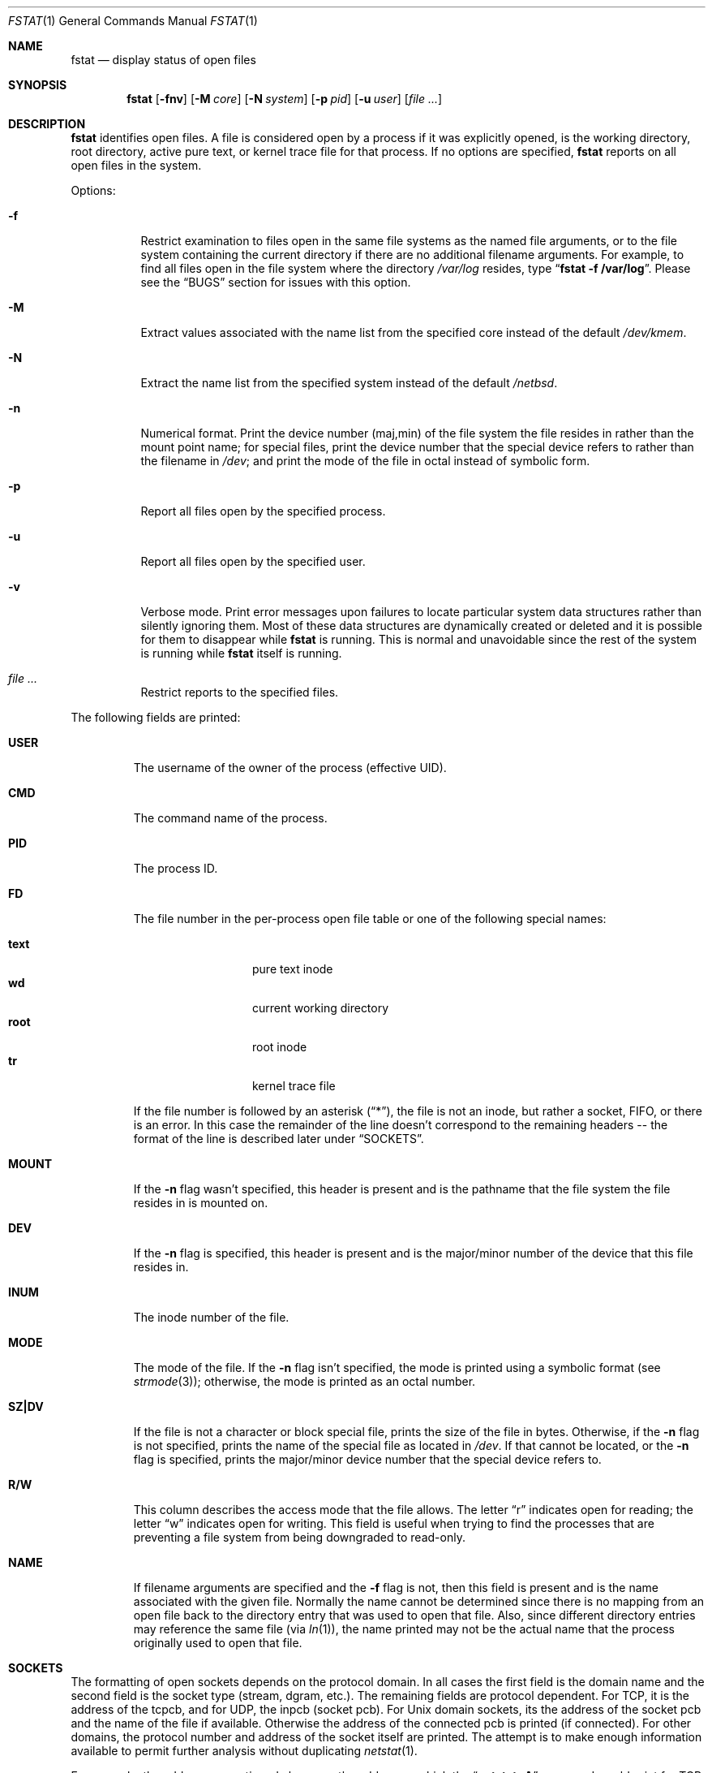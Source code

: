 .\"	$NetBSD: fstat.1,v 1.30.2.1 2012/10/30 19:00:17 yamt Exp $
.\"
.\" Copyright (c) 1987, 1991, 1993
.\"	The Regents of the University of California.  All rights reserved.
.\"
.\" Redistribution and use in source and binary forms, with or without
.\" modification, are permitted provided that the following conditions
.\" are met:
.\" 1. Redistributions of source code must retain the above copyright
.\"    notice, this list of conditions and the following disclaimer.
.\" 2. Redistributions in binary form must reproduce the above copyright
.\"    notice, this list of conditions and the following disclaimer in the
.\"    documentation and/or other materials provided with the distribution.
.\" 3. Neither the name of the University nor the names of its contributors
.\"    may be used to endorse or promote products derived from this software
.\"    without specific prior written permission.
.\"
.\" THIS SOFTWARE IS PROVIDED BY THE REGENTS AND CONTRIBUTORS ``AS IS'' AND
.\" ANY EXPRESS OR IMPLIED WARRANTIES, INCLUDING, BUT NOT LIMITED TO, THE
.\" IMPLIED WARRANTIES OF MERCHANTABILITY AND FITNESS FOR A PARTICULAR PURPOSE
.\" ARE DISCLAIMED.  IN NO EVENT SHALL THE REGENTS OR CONTRIBUTORS BE LIABLE
.\" FOR ANY DIRECT, INDIRECT, INCIDENTAL, SPECIAL, EXEMPLARY, OR CONSEQUENTIAL
.\" DAMAGES (INCLUDING, BUT NOT LIMITED TO, PROCUREMENT OF SUBSTITUTE GOODS
.\" OR SERVICES; LOSS OF USE, DATA, OR PROFITS; OR BUSINESS INTERRUPTION)
.\" HOWEVER CAUSED AND ON ANY THEORY OF LIABILITY, WHETHER IN CONTRACT, STRICT
.\" LIABILITY, OR TORT (INCLUDING NEGLIGENCE OR OTHERWISE) ARISING IN ANY WAY
.\" OUT OF THE USE OF THIS SOFTWARE, EVEN IF ADVISED OF THE POSSIBILITY OF
.\" SUCH DAMAGE.
.\"
.\"     from: @(#)fstat.1	8.3 (Berkeley) 2/25/94
.\"
.Dd September 5, 2011
.Dt FSTAT 1
.Os
.Sh NAME
.Nm fstat
.Nd display status of open files
.Sh SYNOPSIS
.Nm
.Op Fl fnv
.Op Fl M Ar core
.Op Fl N Ar system
.Op Fl p Ar pid
.Op Fl u Ar user
.Op Ar
.Sh DESCRIPTION
.Nm
identifies open files.
A file is considered open by a process if it was explicitly opened,
is the working directory, root directory, active pure text, or kernel
trace file for that process.
If no options are specified,
.Nm
reports on all open files in the system.
.Pp
Options:
.Bl -tag -width Ds
.It Fl f
Restrict examination to files open in the same file systems as
the named file arguments, or to the file system containing the
current directory if there are no additional filename arguments.
For example, to find all files open in the file system where the
directory
.Pa /var/log
resides, type
.Dq Li fstat -f /var/log .
Please see the
.Sx BUGS
section for issues with this option.
.It Fl M
Extract values associated with the name list from the specified core
instead of the default
.Pa /dev/kmem .
.It Fl N
Extract the name list from the specified system instead of the default
.Pa /netbsd .
.It Fl n
Numerical format.
Print the device number (maj,min) of the file system
the file resides in rather than the mount point name; for special
files, print the
device number that the special device refers to rather than the filename
in
.Pa /dev ;
and print the mode of the file in octal instead of symbolic form.
.It Fl p
Report all files open by the specified process.
.It Fl u
Report all files open by the specified user.
.It Fl v
Verbose mode.
Print error messages upon failures to locate particular
system data structures rather than silently ignoring them.
Most of
these data structures are dynamically created or deleted and it is
possible for them to disappear while
.Nm
is running.
This is normal and unavoidable since the rest of the system is running while
.Nm
itself is running.
.It Ar
Restrict reports to the specified files.
.El
.Pp
The following fields are printed:
.Bl -tag -width MOUNT
.It Li USER
The username of the owner of the process (effective UID).
.It Li CMD
The command name of the process.
.It Li PID
The process ID.
.It Li FD
The file number in the per-process open file table or one of the following
special names:
.Pp
.Bl -tag -width MOUNT -offset indent -compact
.It Li text
pure text inode
.It Li wd
current working directory
.It Li root
root inode
.It Li tr
kernel trace file
.El
.Pp
If the file number is followed by an asterisk
.Pq Dq * ,
the file is not an inode, but rather a socket,
.Tn FIFO ,
or there is an error.
In this case the remainder of the line doesn't
correspond to the remaining headers -- the format of the line
is described later under
.Sx SOCKETS .
.It Li MOUNT
If the
.Fl n
flag wasn't specified, this header is present and is the
pathname that the file system the file resides in is mounted on.
.It Li DEV
If the
.Fl n
flag is specified, this header is present and is the
major/minor number of the device that this file resides in.
.It Li INUM
The inode number of the file.
.It Li MODE
The mode of the file.
If the
.Fl n
flag isn't specified, the mode is printed
using a symbolic format (see
.Xr strmode 3 ) ;
otherwise, the mode is printed
as an octal number.
.It Li SZ\&|DV
If the file is not a character or block special file, prints the size of
the file in bytes.
Otherwise, if the
.Fl n
flag is not specified, prints
the name of the special file as located in
.Pa /dev .
If that cannot be
located, or the
.Fl n
flag is specified, prints the major/minor device
number that the special device refers to.
.It Li R/W
This column describes the access mode that the file allows.
The letter
.Dq r
indicates open for reading;
the letter
.Dq w
indicates open for writing.
This field is useful when trying to find the processes that are
preventing a file system from being downgraded to read-only.
.It Li NAME
If filename arguments are specified and the
.Fl f
flag is not, then
this field is present and is the name associated with the given file.
Normally the name cannot be determined since there is no mapping
from an open file back to the directory entry that was used to open
that file.
Also, since different directory entries may reference
the same file (via
.Xr ln 1 ) ,
the name printed may not be the actual
name that the process originally used to open that file.
.El
.Sh SOCKETS
The formatting of open sockets depends on the protocol domain.
In all cases the first field is the domain name and
the second field is the socket type (stream, dgram, etc.).
The remaining fields are protocol dependent.
For TCP, it is the address of the tcpcb, and for UDP, the inpcb (socket pcb).
For
.Ux
domain sockets, its the address of the socket pcb and the name of the
file if available.
Otherwise the address of the connected pcb is printed (if connected).
For other domains, the protocol number and address of the socket itself
are printed.
The attempt is to make enough information available to
permit further analysis without duplicating
.Xr netstat 1 .
.Pp
For example, the addresses mentioned above are the addresses which the
.Dq Li netstat -A
command would print for TCP, UDP, and
.Ux
domain.
For kernels compiled with
.Dv PIPE_SOCKETPAIR
pipes appear as connected
.Ux
domain stream sockets.
A unidirectional
.Ux
domain socket indicates the direction of flow with an arrow
.Po
.Dq \*[Lt]-
or
.Dq -\*[Gt]
.Pc ,
and a full duplex socket shows a double arrow
.Pq Dq \*[Lt]-\*[Gt] .
.Pp
For internet sockets
.Nm
also attempts to print the internet address and port for the
local end of a connection.
If the socket is connected, it also prints the remote internet address
and port.
An asterisk
.Pq Dq *
is used to indicate an INADDR_ANY binding.
.Sh SEE ALSO
.Xr netstat 1 ,
.Xr nfsstat 1 ,
.Xr ps 1 ,
.Xr sockstat 1 ,
.Xr systat 1 ,
.Xr vmstat 1 ,
.Xr fstat 2 ,
.Xr iostat 8 ,
.Xr pstat 8
.Sh HISTORY
The
.Nm
command appeared in
.Bx 4.3 tahoe .
.Sh BUGS
Since
.Nm
takes a snapshot of the system, it is only correct for a very short period
of time.
.Pp
Moreover, because DNS resolution and YP lookups cause many file
descriptor changes,
.Nm
does not attempt to translate the internet address and port numbers into
symbolic names.
.Pp
Note that the
.Fl f
option will not list
.Ux
domain sockets open in the file system, because the pathnames in the sockets
may not be absolute and are not deterministic.
To find all the
.Ux
domain sockets, use
.Nm
to list all the sockets, and look for the ones that maybe belong in the
file system.
